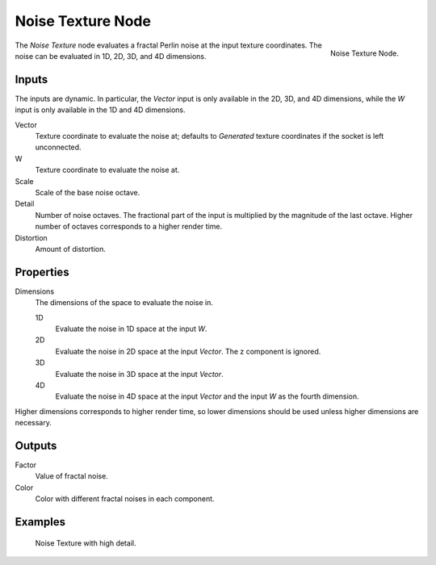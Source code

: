 .. _bpy.types.ShaderNodeTexNoise:

******************
Noise Texture Node
******************

.. figure:: /images/render_shader-nodes_textures_noise_node.png
   :align: right

   Noise Texture Node.

The *Noise Texture* node evaluates a fractal Perlin noise at the input texture coordinates.
The noise can be evaluated in 1D, 2D, 3D, and 4D dimensions.

Inputs
======

The inputs are dynamic. In particular, the *Vector* input is only available in the 2D, 3D, and 4D dimensions,
while the *W* input is only available in the 1D and 4D dimensions.

Vector
   Texture coordinate to evaluate the noise at;
   defaults to *Generated* texture coordinates if the socket is left unconnected.
W  
   Texture coordinate to evaluate the noise at.
Scale
   Scale of the base noise octave.
Detail
   Number of noise octaves.
   The fractional part of the input is multiplied by the magnitude of the last octave.
   Higher number of octaves corresponds to a higher render time.
Distortion
   Amount of distortion.

Properties
==========

Dimensions
   The dimensions of the space to evaluate the noise in.

   1D
      Evaluate the noise in 1D space at the input *W*.
   2D
      Evaluate the noise in 2D space at the input *Vector*. The z component is ignored.
   3D
      Evaluate the noise in 3D space at the input *Vector*.
   4D
      Evaluate the noise in 4D space at the input *Vector* and the input *W* as the fourth dimension.

Higher dimensions corresponds to higher render time, so lower dimensions should be used unless higher dimensions are necessary. 

Outputs
=======

Factor
   Value of fractal noise.  
Color
   Color with different fractal noises in each component.

Examples
========

.. figure:: /images/render_shader-nodes_textures_noise_example.jpg

   Noise Texture with high detail.
